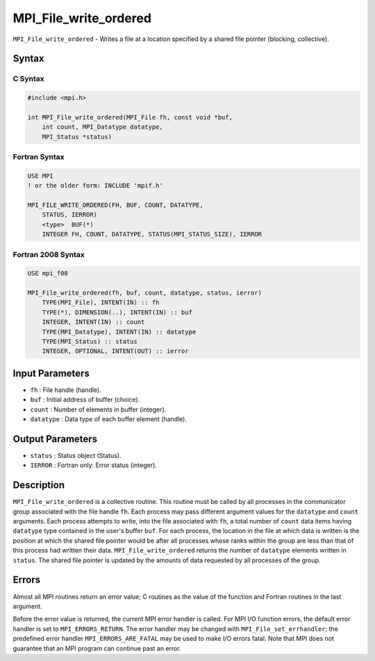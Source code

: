 .. _MPI_File_write_ordered:

MPI_File_write_ordered
~~~~~~~~~~~~~~~~~~~~~~

``MPI_File_write_ordered`` - Writes a file at a location specified by a
shared file pointer (blocking, collective).

Syntax
======

C Syntax
--------

.. code:: c

   #include <mpi.h>

   int MPI_File_write_ordered(MPI_File fh, const void *buf,
       int count, MPI_Datatype datatype,
       MPI_Status *status)

Fortran Syntax
--------------

.. code:: fortran

   USE MPI
   ! or the older form: INCLUDE 'mpif.h'

   MPI_FILE_WRITE_ORDERED(FH, BUF, COUNT, DATATYPE,
       STATUS, IERROR)
       <type>  BUF(*)
       INTEGER FH, COUNT, DATATYPE, STATUS(MPI_STATUS_SIZE), IERROR

Fortran 2008 Syntax
-------------------

.. code:: fortran

   USE mpi_f08

   MPI_File_write_ordered(fh, buf, count, datatype, status, ierror)
       TYPE(MPI_File), INTENT(IN) :: fh
       TYPE(*), DIMENSION(..), INTENT(IN) :: buf
       INTEGER, INTENT(IN) :: count
       TYPE(MPI_Datatype), INTENT(IN) :: datatype
       TYPE(MPI_Status) :: status
       INTEGER, OPTIONAL, INTENT(OUT) :: ierror

Input Parameters
================

-  ``fh`` : File handle (handle).
-  ``buf`` : Initial address of buffer (choice).
-  ``count`` : Number of elements in buffer (integer).
-  ``datatype`` : Data type of each buffer element (handle).

Output Parameters
=================

-  ``status`` : Status object (Status).
-  ``IERROR`` : Fortran only: Error status (integer).

Description
===========

``MPI_File_write_ordered`` is a collective routine. This routine must be
called by all processes in the communicator group associated with the
file handle ``fh``. Each process may pass different argument values for
the ``datatype`` and ``count`` arguments. Each process attempts to
write, into the file associated with ``fh``, a total number of ``count``
data items having ``datatype`` type contained in the user's buffer
``buf``. For each process, the location in the file at which data is
written is the position at which the shared file pointer would be after
all processes whose ranks within the group are less than that of this
process had written their data. ``MPI_File_write_ordered`` returns the
number of ``datatype`` elements written in ``status``. The shared file
pointer is updated by the amounts of data requested by all processes of
the group.

Errors
======

Almost all MPI routines return an error value; C routines as the value
of the function and Fortran routines in the last argument.

Before the error value is returned, the current MPI error handler is
called. For MPI I/O function errors, the default error handler is set to
``MPI_ERRORS_RETURN``. The error handler may be changed with
``MPI_File_set_errhandler``; the predefined error handler
``MPI_ERRORS_ARE_FATAL`` may be used to make I/O errors fatal. Note that
MPI does not guarantee that an MPI program can continue past an error.
